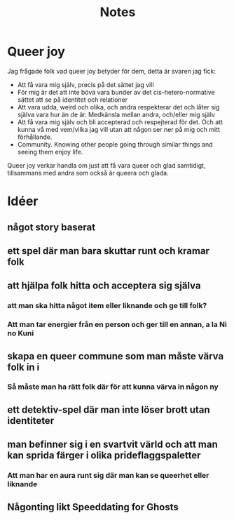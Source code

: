 #+title: Notes

* Queer joy
Jag frågade folk vad queer joy betyder för dem, detta är svaren jag fick:
- Att få vara mig själv, precis på det sättet jag vill
- För mig är det att inte böva vara bunder av det cis-hetero-normative sättet att se på identitet och relationer
- Att vara udda, weird och olika, och andra respekterar det och låter sig själva vara hur än de är. Medkänsla mellan andra, och/eller mig själv
- Att få vara mig själv och bli accepterad och respejterad för det. Och att kunna vå med vem/vilka jag vill utan att någon ser ner på mig och mitt förhållande.
- Community. Knowing other people going through similar things and seeing them enjoy life.

Queer joy verkar handla om just att få vara queer och glad samtidigt, tillsammans med andra som också är queera och glada.
* Idéer
** något story baserat
** ett spel där man bara skuttar runt och kramar folk
** att hjälpa folk hitta och acceptera sig själva
*** att man ska hitta något item eller liknande och ge till folk?
*** Att man tar energier från en person och ger till en annan, a la Ni no Kuni
** skapa en queer commune som man måste värva folk in i
*** Så måste man ha rätt folk där för att kunna värva in någon ny
** ett detektiv-spel där man inte löser brott utan identiteter
** man befinner sig i en svartvit värld och att man kan sprida färger i olika prideflaggspaletter
*** Att man har en aura runt sig där man kan se queerhet eller liknande
** Någonting likt Speeddating for Ghosts
